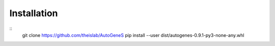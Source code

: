 Installation
============

::
    git clone https://github.com/theislab/AutoGeneS
    pip install --user dist/autogenes-0.9.1-py3-none-any.whl 
